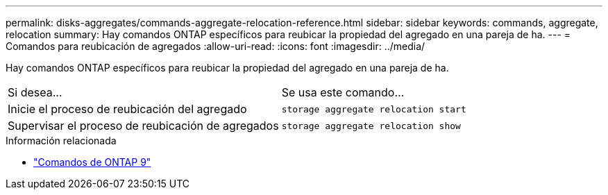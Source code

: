 ---
permalink: disks-aggregates/commands-aggregate-relocation-reference.html 
sidebar: sidebar 
keywords: commands, aggregate, relocation 
summary: Hay comandos ONTAP específicos para reubicar la propiedad del agregado en una pareja de ha. 
---
= Comandos para reubicación de agregados
:allow-uri-read: 
:icons: font
:imagesdir: ../media/


[role="lead"]
Hay comandos ONTAP específicos para reubicar la propiedad del agregado en una pareja de ha.

|===


| Si desea... | Se usa este comando... 


 a| 
Inicie el proceso de reubicación del agregado
 a| 
`storage aggregate relocation start`



 a| 
Supervisar el proceso de reubicación de agregados
 a| 
`storage aggregate relocation show`

|===
.Información relacionada
* http://docs.netapp.com/us-en/ontap-cli["Comandos de ONTAP 9"^]


